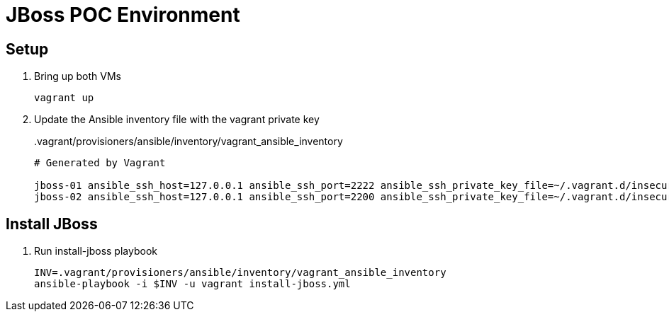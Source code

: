 = JBoss POC Environment
:source-highlighter: coderay
:icons: font

== Setup

. Bring up both VMs
+
 vagrant up

. Update the Ansible inventory file with the vagrant private key
+
..vagrant/provisioners/ansible/inventory/vagrant_ansible_inventory
----
# Generated by Vagrant

jboss-01 ansible_ssh_host=127.0.0.1 ansible_ssh_port=2222 ansible_ssh_private_key_file=~/.vagrant.d/insecure_private_key
jboss-02 ansible_ssh_host=127.0.0.1 ansible_ssh_port=2200 ansible_ssh_private_key_file=~/.vagrant.d/insecure_private_key
----

== Install JBoss

. Run install-jboss playbook
+
 INV=.vagrant/provisioners/ansible/inventory/vagrant_ansible_inventory
 ansible-playbook -i $INV -u vagrant install-jboss.yml

